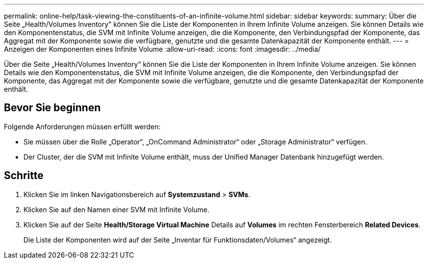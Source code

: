 ---
permalink: online-help/task-viewing-the-constituents-of-an-infinite-volume.html 
sidebar: sidebar 
keywords:  
summary: Über die Seite „Health/Volumes Inventory“ können Sie die Liste der Komponenten in Ihrem Infinite Volume anzeigen. Sie können Details wie den Komponentenstatus, die SVM mit Infinite Volume anzeigen, die die Komponente, den Verbindungspfad der Komponente, das Aggregat mit der Komponente sowie die verfügbare, genutzte und die gesamte Datenkapazität der Komponente enthält. 
---
= Anzeigen der Komponenten eines Infinite Volume
:allow-uri-read: 
:icons: font
:imagesdir: ../media/


[role="lead"]
Über die Seite „Health/Volumes Inventory“ können Sie die Liste der Komponenten in Ihrem Infinite Volume anzeigen. Sie können Details wie den Komponentenstatus, die SVM mit Infinite Volume anzeigen, die die Komponente, den Verbindungspfad der Komponente, das Aggregat mit der Komponente sowie die verfügbare, genutzte und die gesamte Datenkapazität der Komponente enthält.



== Bevor Sie beginnen

Folgende Anforderungen müssen erfüllt werden:

* Sie müssen über die Rolle „Operator“, „OnCommand Administrator“ oder „Storage Administrator“ verfügen.
* Der Cluster, der die SVM mit Infinite Volume enthält, muss der Unified Manager Datenbank hinzugefügt werden.




== Schritte

. Klicken Sie im linken Navigationsbereich auf *Systemzustand* > *SVMs*.
. Klicken Sie auf den Namen einer SVM mit Infinite Volume.
. Klicken Sie auf der Seite *Health/Storage Virtual Machine* Details auf *Volumes* im rechten Fensterbereich *Related Devices*.
+
Die Liste der Komponenten wird auf der Seite „Inventar für Funktionsdaten/Volumes“ angezeigt.


